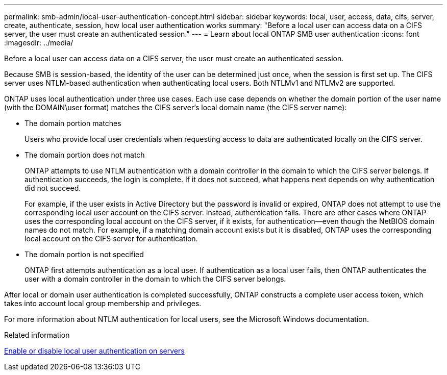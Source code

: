---
permalink: smb-admin/local-user-authentication-concept.html
sidebar: sidebar
keywords: local, user, access, data, cifs, server, create, authenticate, session, how local user authentication works
summary: "Before a local user can access data on a CIFS server, the user must create an authenticated session."
---
= Learn about local ONTAP SMB user authentication
:icons: font
:imagesdir: ../media/

[.lead]
Before a local user can access data on a CIFS server, the user must create an authenticated session.

Because SMB is session-based, the identity of the user can be determined just once, when the session is first set up. The CIFS server uses NTLM-based authentication when authenticating local users. Both NTLMv1 and NTLMv2 are supported.

ONTAP uses local authentication under three use cases. Each use case depends on whether the domain portion of the user name (with the DOMAIN\user format) matches the CIFS server's local domain name (the CIFS server name):

* The domain portion matches
+
Users who provide local user credentials when requesting access to data are authenticated locally on the CIFS server.

* The domain portion does not match
+
ONTAP attempts to use NTLM authentication with a domain controller in the domain to which the CIFS server belongs. If authentication succeeds, the login is complete. If it does not succeed, what happens next depends on why authentication did not succeed.
+
For example, if the user exists in Active Directory but the password is invalid or expired, ONTAP does not attempt to use the corresponding local user account on the CIFS server. Instead, authentication fails. There are other cases where ONTAP uses the corresponding local account on the CIFS server, if it exists, for authentication--even though the NetBIOS domain names do not match. For example, if a matching domain account exists but it is disabled, ONTAP uses the corresponding local account on the CIFS server for authentication.

* The domain portion is not specified
+
ONTAP first attempts authentication as a local user. If authentication as a local user fails, then ONTAP authenticates the user with a domain controller in the domain to which the CIFS server belongs.

After local or domain user authentication is completed successfully, ONTAP constructs a complete user access token, which takes into account local group membership and privileges.

For more information about NTLM authentication for local users, see the Microsoft Windows documentation.

.Related information

xref:enable-disable-local-user-authentication-task.adoc[Enable or disable local user authentication on servers]


// 2025 June 18, ONTAPDOC-2981